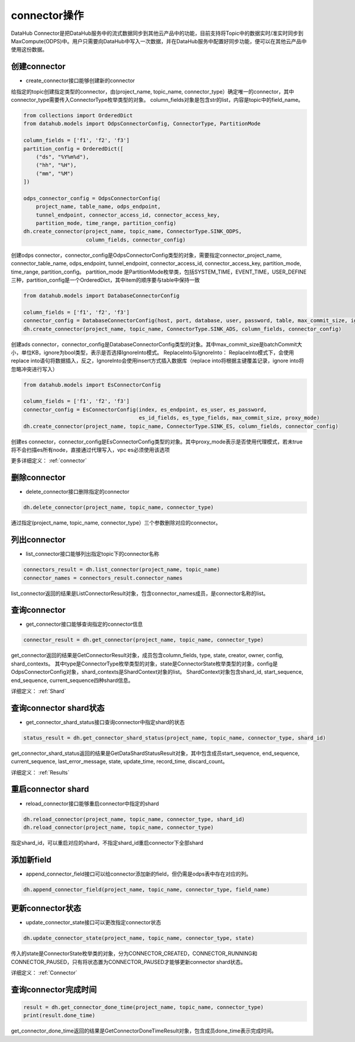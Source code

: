 .. _tutorial-connector:

*************
connector操作
*************

DataHub Connector是把DataHub服务中的流式数据同步到其他云产品中的功能，目前支持将Topic中的数据实时/准实时同步到MaxCompute(ODPS)中。用户只需要向DataHub中写入一次数据，并在DataHub服务中配置好同步功能，便可以在其他云产品中使用这份数据。

创建connector
----------------

* create_connector接口能够创建新的connector

给指定的topic创建指定类型的connector，由(project_name, topic_name, connector_type）确定唯一的connector，其中connector_type需要传入ConnectorType枚举类型的对象。
column_fields对象是包含str的list，内容是topic中的field_name。

.. code-block:: python

    from collections import OrderedDict
    from datahub.models import OdpsConnectorConfig, ConnectorType, PartitionMode

    column_fields = ['f1', 'f2', 'f3']
    partition_config = OrderedDict([
        ("ds", "%Y%m%d"),
        ("hh", "%H"),
        ("mm", "%M")
    ])

    odps_connector_config = OdpsConnectorConfig(
        project_name, table_name, odps_endpoint,
        tunnel_endpoint, connector_access_id, connector_access_key,
        partition_mode, time_range, partition_config)
    dh.create_connector(project_name, topic_name, ConnectorType.SINK_ODPS,
                        column_fields, connector_config)

创建odps connector，connector_config是OdpsConnectorConfig类型的对象，需要指定connector_project_name, connector_table_name, odps_endpoint, tunnel_endpoint, connector_access_id, connector_access_key, partition_mode, time_range, partition_config。
partition_mode 是PartitionMode枚举类，包括SYSTEM_TIME，EVENT_TIME，USER_DEFINE三种，partition_config是一个OrderedDict，其中item的顺序要与table中保持一致

.. code-block:: python

    from datahub.models import DatabaseConnectorConfig

    column_fields = ['f1', 'f2', 'f3']
    connector_config = DatabaseConnectorConfig(host, port, database, user, password, table, max_commit_size, ignore)
    dh.create_connector(project_name, topic_name, ConnectorType.SINK_ADS, column_fields, connector_config)

创建ads connector，connector_config是DatabaseConnectorConfig类型的对象。其中max_commit_size是batchCommit大小，单位KB，ignore为bool类型，表示是否选择IgnoreInto模式。
ReplaceInto与IgnoreInto： ReplaceInto模式下，会使用replace into语句将数据插入，反之，IgnoreInto会使用insert方式插入数据库（replace into将根据主键覆盖记录，ignore into将忽略冲突进行写入）

.. code-block:: python

    from datahub.models import EsConnectorConfig

    column_fields = ['f1', 'f2', 'f3']
    connector_config = EsConnectorConfig(index, es_endpoint, es_user, es_password,
                                         es_id_fields, es_type_fields, max_commit_size, proxy_mode)
    dh.create_connector(project_name, topic_name, ConnectorType.SINK_ES, column_fields, connector_config)

创建es connector，connector_config是EsConnectorConfig类型的对象。其中proxy_mode表示是否使用代理模式，若未true将不会扫描es所有node，直接通过代理写入，vpc es必须使用该选项

更多详细定义：
:ref:`connector`

删除connector
-----------------

* delete_connector接口删除指定的connector

.. code-block:: python

    dh.delete_connector(project_name, topic_name, connector_type)

通过指定(project_name, topic_name, connector_type）三个参数删除对应的connector。

列出connector
-----------------

* list_connector接口能够列出指定topic下的connector名称

.. code-block:: python

    connectors_result = dh.list_connector(project_name, topic_name)
    connector_names = connectors_result.connector_names

list_connector返回的结果是ListConnectorResult对象，包含connector_names成员，是connector名称的list。

查询connector
---------------

* get_connector接口能够查询指定的connector信息

.. code-block:: python

    connector_result = dh.get_connector(project_name, topic_name, connector_type)

get_connector返回的结果是GetConnectorResult对象，成员包含column_fields, type, state, creator, owner, config, shard_contexts。
其中type是ConnectorType枚举类型的对象，state是ConnectorState枚举类型的对象，config是OdpsConnectorConfig对象，shard_contexts是ShardContext对象的list。
ShardContext对象包含shard_id, start_sequence, end_sequence, current_sequence四种shard信息。

详细定义：
:ref:`Shard`

查询connector shard状态
-------------------------

* get_connector_shard_status接口查询connector中指定shard的状态

.. code-block:: python

    status_result = dh.get_connector_shard_status(project_name, topic_name, connector_type, shard_id)

get_connector_shard_status返回的结果是GetDataShardStatusResult对象，其中包含成员start_sequence, end_sequence, current_sequence, last_error_message, state, update_time, record_time, discard_count。

详细定义：
:ref:`Results`

重启connector shard
-----------------------

* reload_connector接口能够重启connector中指定的shard

.. code-block:: python

    dh.reload_connector(project_name, topic_name, connector_type, shard_id)
    dh.reload_connector(project_name, topic_name, connector_type)

指定shard_id，可以重启对应的shard，不指定shard_id重启connector下全部shard

添加新field
---------------

* append_connector_field接口可以给connector添加新的field，但仍需是odps表中存在对应的列。

.. code-block:: python

    dh.append_connector_field(project_name, topic_name, connector_type, field_name)

更新connector状态
--------------------

* update_connector_state接口可以更改指定connector状态

.. code-block:: python

    dh.update_connector_state(project_name, topic_name, connector_type, state)

传入的state是ConnectorState枚举类的对象，分为CONNECTOR_CREATED，CONNECTOR_RUNNING和CONNECTOR_PAUSED，只有将状态置为CONNECTOR_PAUSED才能够更新connector shard状态。

详细定义：
:ref:`Connector`

查询connector完成时间
-------------------------

.. code-block:: python

    result = dh.get_connector_done_time(project_name, topic_name, connector_type)
    print(result.done_time)

get_connector_done_time返回的结果是GetConnectorDoneTimeResult对象，包含成员done_time表示完成时间。